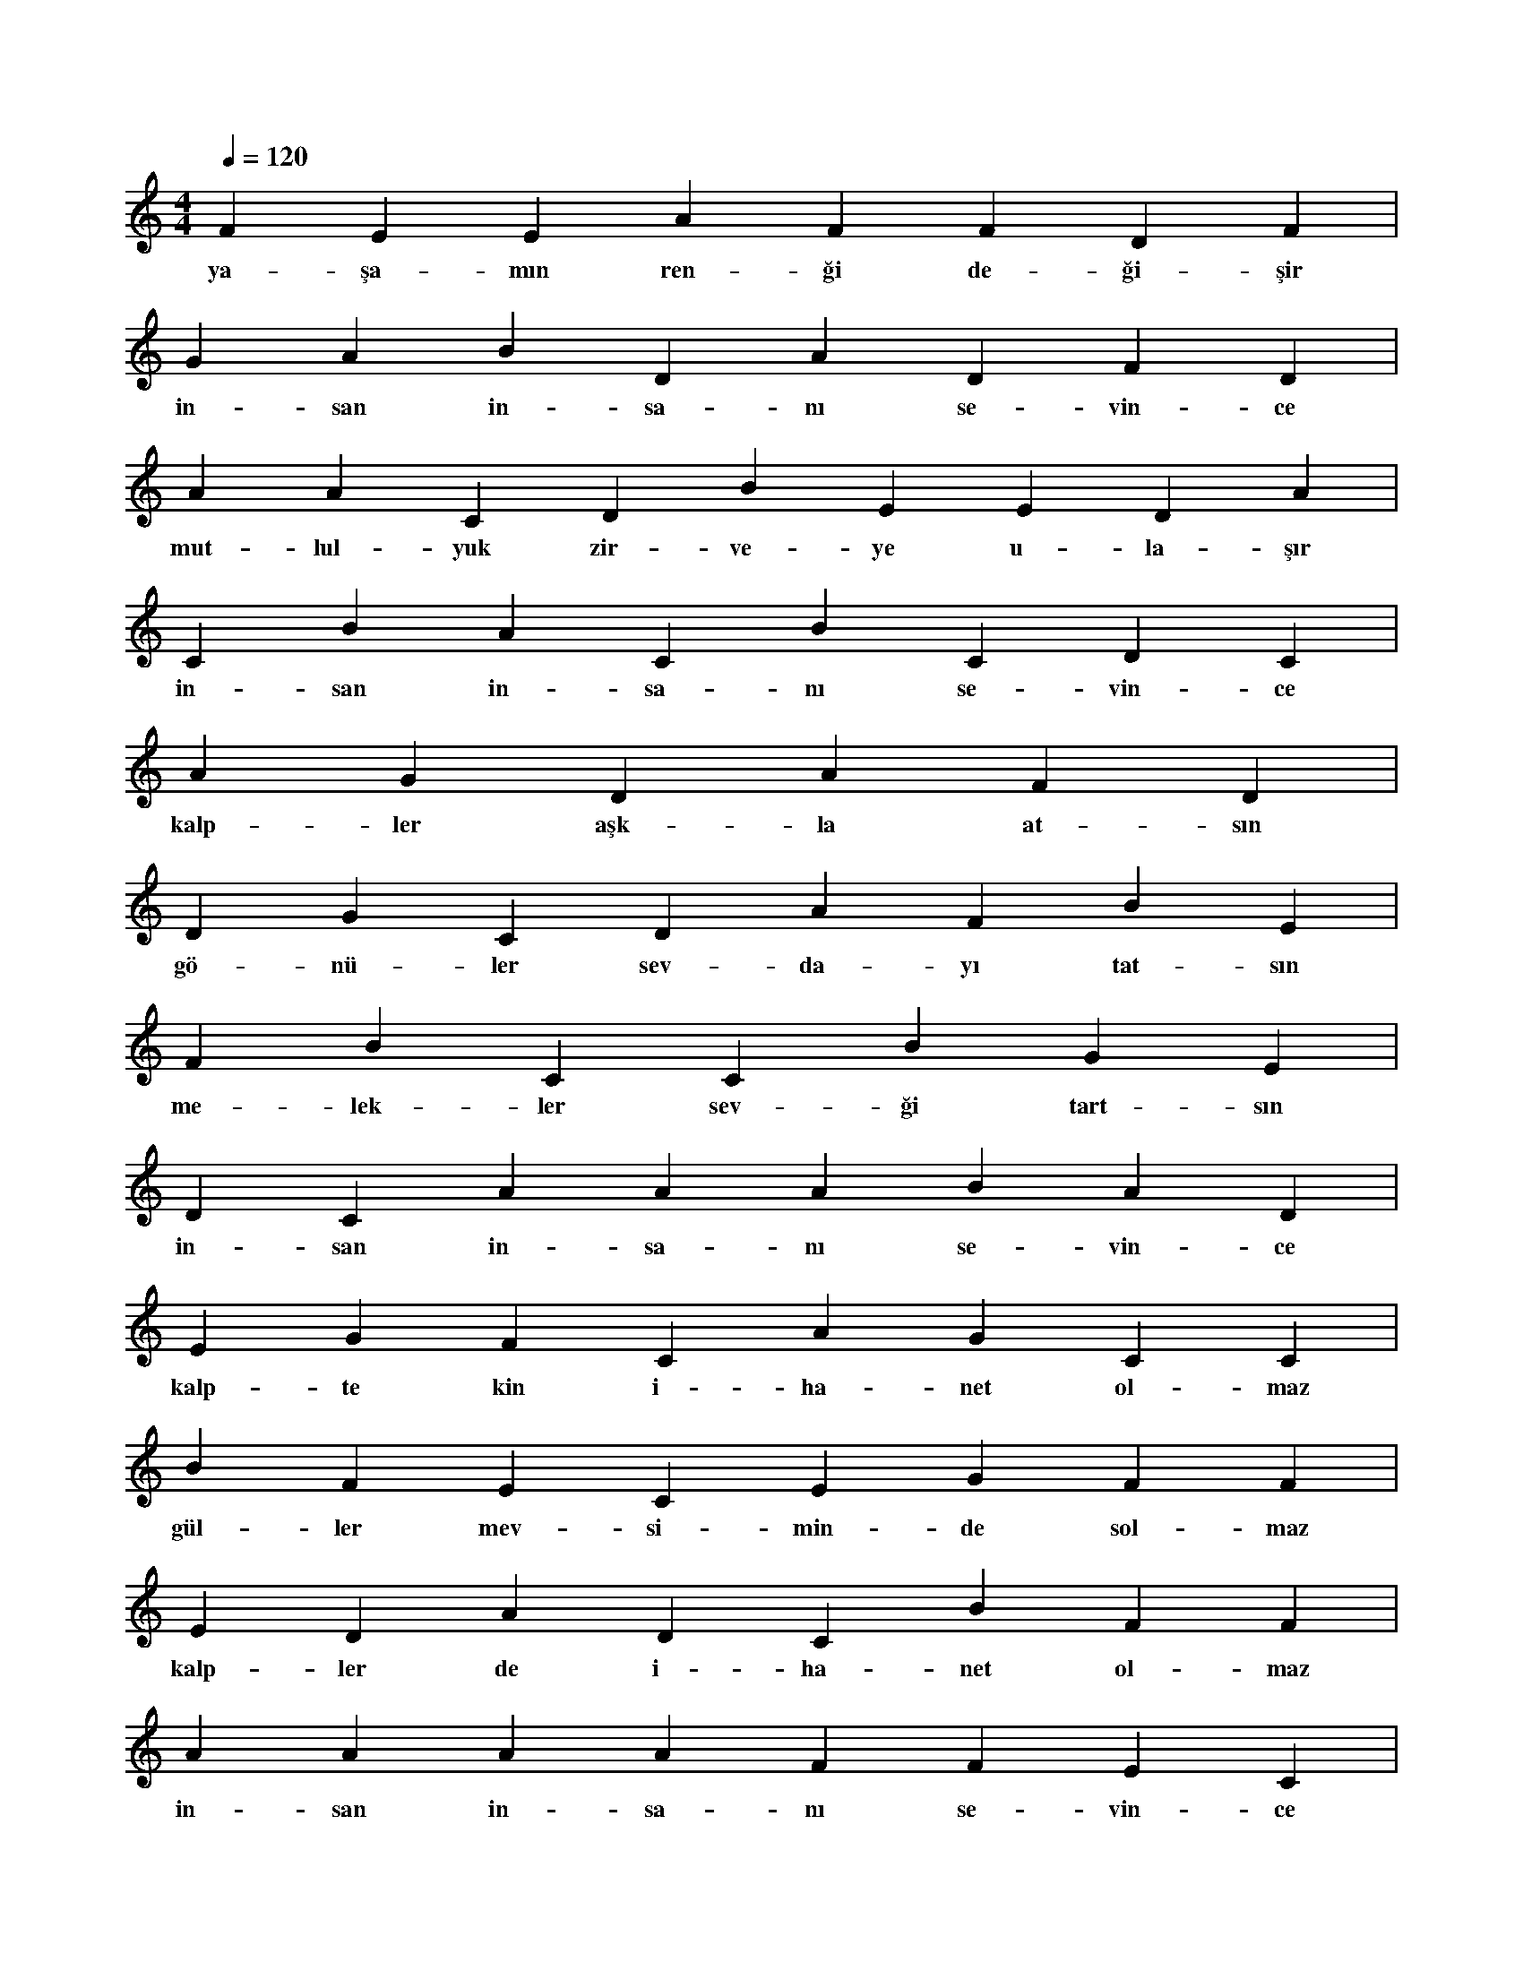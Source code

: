 X:0
M:4/4
L:1/4
Q:120
K:C
V:1
F E E A F F D F |
w:ya-şa-mın ren-ği de-ği-şir 
G A B D A D F D |
w:in-san in-sa-nı se-vin-ce 
A A C D B E E D A |
w:mut-lul-yuk zir-ve-ye u-la-şır 
C B A C B C D C |
w:in-san in-sa-nı se-vin-ce 
A G D A F D |
w:kalp-ler aşk-la at-sın 
D G C D A F B E |
w:gö-nü-ler sev-da-yı tat-sın 
F B C C B G E |
w:me-lek-ler sev-ği tart-sın 
D C A A A B A D |
w:in-san in-sa-nı se-vin-ce 
E G F C A G C C |
w:kalp-te kin i-ha-net ol-maz 
B F E C E G F F |
w:gül-ler mev-si-min-de sol-maz 
E D A D C B F F |
w:kalp-ler de i-ha-net ol-maz 
A A A A F F E C |
w:in-san in-sa-nı se-vin-ce 
C F C D E D A D |
w:kış-lar dö-ner ilk-ba-ha-ra 
F C D B A C E G |
w:ka-pa-nır yü-rek-te ya-ra 
D A C D F D C F |
w:in-san in-sa-nı se-vin-ce 
